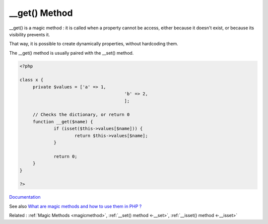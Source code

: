 .. _-__get:

__get() Method
--------------

__get() is a magic method : it is called when a property cannot be access, either because it doesn't exist, or because its visibility prevents it.

That way, it is possible to create dynamically properties, without hardcoding them. 

The __get() method is usually paired with the __set() method. 



.. code-block:: php
   
   <?php
   
   class x {
   	private $values = ['a' => 1,
   					   'b' => 2,
   					   ];
   
   	// Checks the dictionary, or return 0
   	function __get($name) {
   		if (isset($this->values[$name])) {
   			return $this->values[$name];
   		}
   		
   		return 0;
   	}
   }
   
   ?>


`Documentation <https://www.php.net/manual/en/language.oop5.magic.php>`__

See also `What are magic methods and how to use them in PHP ? <https://www.geeksforgeeks.org/what-are-magic-methods-and-how-to-use-them-in-php/>`_

Related : :ref:`Magic Methods <magicmethod>`, :ref:`__set() method <-__set>`, :ref:`__isset() method <-__isset>`
